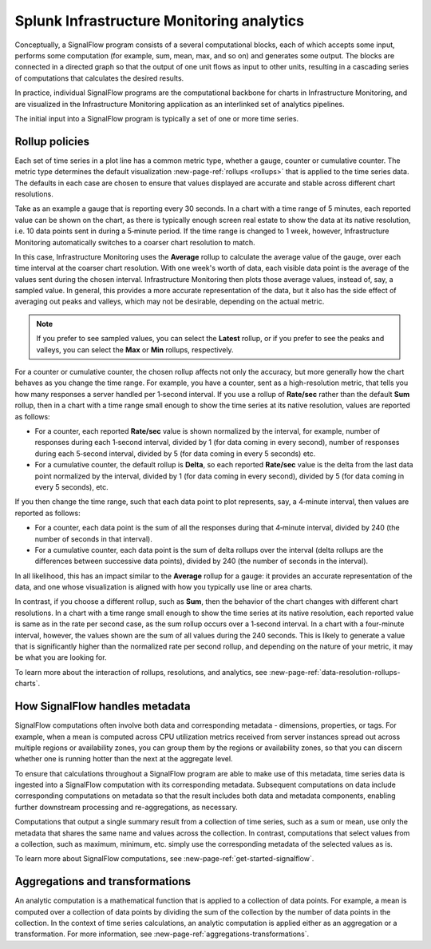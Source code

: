 .. _infrastructure-monitoring-analytics:

************************************************
Splunk Infrastructure Monitoring analytics
************************************************

.. meta::
    :description: Splunk infrastructure monitoring analytics overview, rollup policies, signalflow instructions, and analytics aggregations and transformations

Conceptually, a SignalFlow program consists of a several computational blocks, each of which accepts some input, performs some computation (for example, sum, mean, max, and so on) and generates some output. The blocks are connected in a directed graph so that the output of one unit flows as input to other units, resulting in a cascading series of computations that calculates the desired results.

In practice, individual SignalFlow programs are the computational backbone for charts in Infrastructure Monitoring, and are visualized in the Infrastructure Monitoring application as an interlinked set of analytics pipelines.

The initial input into a SignalFlow program is typically a set of one or more time series.

.. _rollup-policies:

Rollup policies
====================

Each set of time series in a plot line has a common metric type, whether a gauge, counter or cumulative counter. The metric type determines the default visualization :new-page-ref:`rollups <rollups>` that is applied to the time series data. The defaults in each case are chosen to ensure that values displayed are accurate and stable across different chart resolutions.

Take as an example a gauge that is reporting every 30 seconds. In a chart with a time range of 5 minutes, each reported value can be shown on the chart, as there is typically enough screen real estate to show the data at its native resolution, i.e. 10 data points sent in during a 5‑minute period. If the time range is changed to 1 week, however, Infrastructure Monitoring automatically switches to a coarser chart resolution to match.

In this case, Infrastructure Monitoring uses the :strong:`Average` rollup to calculate the average value of the gauge, over each time interval at the coarser chart resolution. With one week's worth of data, each visible data point is the average of the values sent during the chosen interval. Infrastructure Monitoring then plots those average values, instead of, say, a sampled value. In general, this provides a more accurate representation of the data, but it also has the side effect of averaging out peaks and valleys, which may not be desirable, depending on the actual metric.

.. note::

    If you prefer to see sampled values, you can select the :strong:`Latest` rollup, or if you prefer to see the peaks and valleys, you can select the :strong:`Max` or :strong:`Min` rollups, respectively.

For a counter or cumulative counter, the chosen rollup affects not only the accuracy, but more generally how the chart behaves as you change the time range. For example, you have a counter, sent as a high-resolution metric, that tells you how many responses a server handled per 1‑second interval. If you use a rollup of :strong:`Rate/sec` rather than the default :strong:`Sum` rollup, then in a chart with a time range small enough to show the time series at its native resolution, values are reported as follows:

- For a counter, each reported :strong:`Rate/sec` value is shown normalized by the interval, for example, number of responses during each 1‑second interval, divided by 1 (for data coming in every second), number of responses during each 5‑second interval, divided by 5 (for data coming in every 5 seconds) etc.

- For a cumulative counter, the default rollup is :strong:`Delta`, so each reported :strong:`Rate/sec` value is the delta from the last data point normalized by the interval, divided by 1 (for data coming in every second), divided by 5 (for data coming in every 5 seconds), etc.

If you then change the time range, such that each data point to plot represents, say, a 4‑minute interval, then values are reported as follows:

- For a counter, each data point is the sum of all the responses during that 4‑minute interval, divided by 240 (the number of seconds in that interval).

- For a cumulative counter, each data point is the sum of delta rollups over the interval (delta rollups are the differences between successive data points), divided by 240 (the number of seconds in the interval).

In all likelihood, this has an impact similar to the :strong:`Average` rollup for a gauge: it provides an accurate representation of the data, and one whose visualization is aligned with how you typically use line or area charts.

In contrast, if you choose a different rollup, such as :strong:`Sum`, then the behavior of the chart changes with different chart resolutions. In a chart with a time range small enough to show the time series at its native resolution, each reported value is same as in the rate per second case, as the sum rollup occurs over a 1‑second interval. In a chart with a four-minute interval, however, the values shown are the sum of all values during the 240 seconds. This is likely to generate a value that is significantly higher than the normalized rate per second rollup, and depending on the nature of your metric, it may be what you are looking for.

To learn more about the interaction of rollups, resolutions, and analytics, see :new-page-ref:`data-resolution-rollups-charts`.

.. _how-signalflow-handles-metadata:

How SignalFlow handles metadata
======================================

SignalFlow computations often involve both data and corresponding metadata - dimensions, properties, or tags. For example, when a mean is computed across CPU utilization metrics received from server instances spread out across multiple regions or availability zones, you can group them by the regions or availability zones, so that you can discern whether one is running hotter than the next at the aggregate level.

To ensure that calculations throughout a SignalFlow program are able to make use of this metadata, time series data is ingested into a SignalFlow computation with its corresponding metadata. Subsequent computations on data include corresponding computations on metadata so that the result includes both data and metadata components, enabling further downstream processing and re-aggregations, as necessary.

Computations that output a single summary result from a collection of time series, such as a sum or mean, use only the metadata that shares the same name and values across the collection. In contrast, computations that select values from a collection, such as maximum, minimum, etc. simply use the corresponding metadata of the selected values as is.

To learn more about SignalFlow computations, see :new-page-ref:`get-started-signalflow`.

.. _aggregations-and-transformations:

Aggregations and transformations
========================================

An analytic computation is a mathematical function that is applied to a collection of data points. For example, a mean is computed over a collection of data points by dividing the sum of the collection by the number of data points in the collection. In the context of time series calculations, an analytic computation is applied either as an aggregation or a transformation. For more information, see :new-page-ref:`aggregations-transformations`.
